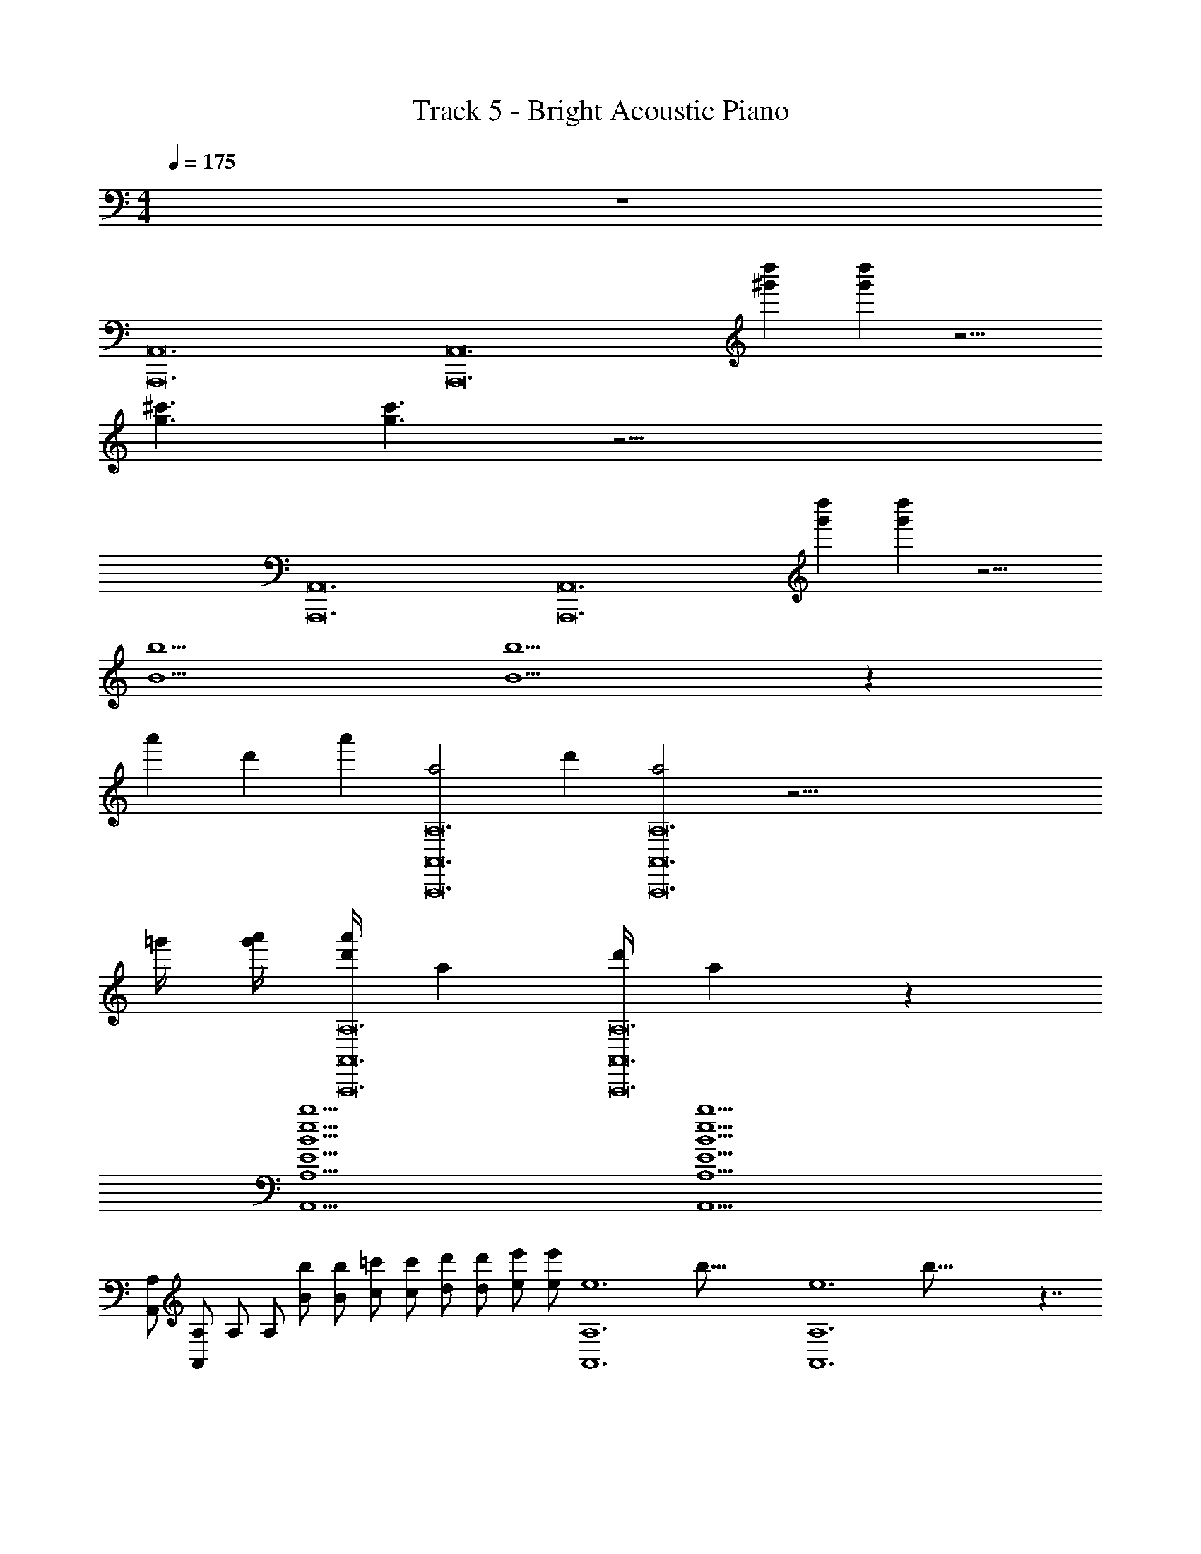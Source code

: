X: 1
T: Track 5 - Bright Acoustic Piano
Z: ABC Generated by Starbound Composer v0.8.6
L: 1/4
M: 4/4
Q: 1/4=175
K: C
z4 
[z/4A,,12A,,,12] [z11/4A,,12A,,,12] [z/4d''^g'] [d''g'] z9/4 
[z/4^c'3/g3/] [c'3/g3/] z31/4 
[z/4A,,12A,,,12] [z11/4A,,12A,,,12] [z/4d''g'] [d''g'] z9/4 
[z/4b5/B5/] [b5/B5/] z77/12 
[z/6a'23/96] [z/12d'5/21] [z/12a'23/96] [z/12a2A,,,12A,12A,,12] [z/6d'5/21] [a2A,,,12A,12A,,12] z53/4 
=g'/4 [a'/4g'/4] [z/16d'/4a'/4A,,,12A,12A,,12] [z3/16a159/80] [z/16d'/4A,,,12A,12A,,12] a159/80 z137/10 
[z/4b5B5e5E5A,,5A,5] [z19/4b5B5e5E5A,,5A,5] 
[z/4A,,/A,/] [z/4A,,/A,/] [z/4A,/] [z/4A,/] [z/4b/B/] [z/4b/B/] [z/4=c'/c/] [z/4c'/c/] [z/4d'/d/] [z/4d'/d/] [z/4e'/e/] [z/4e'/e/] [z/16A,6A,,6e6] [z3/16b95/16] [z/16A,6A,,6e6] b95/16 z7/4 
[z/4b5A,5A,,5e5B5E5] [z19/4b5A,5A,,5e5B5E5] 
[z/4A,,/A,/] [z/4A,,/A,/] [z/4A,/] [z/4A,/] [z/4b/B/] [z/4b/B/] [z/4g/G/] [z/4g/G/] [z/4d/D/] [z/4d/D/] [z/4ee'] [ee'] z/4 
[z/4e2e'2A,,5A,5] [e2e'2A,,5A,5] z19/4 
[z/4b5B5e5E5A,,5A,5] [z19/4b5B5e5E5A,,5A,5] 
[z/4A,,/A,/] [z/4A,,/A,/] [z/4A,/] [z/4A,/] [z/4b/B/] [z/4b/B/] [z/4c'/c/] [z/4c'/c/] [z/4d'/d/] [z/4d'/d/] [z/4e'/e/] [z/4e'/e/] [z/16A,6A,,6e6] [z3/16b95/16] [z/16A,6A,,6e6] b95/16 z7/4 
[z/4b5A,5A,,5e5B5E5] [z19/4b5A,5A,,5e5B5E5] 
[z/4A,,/A,/] [z/4A,,/A,/] [z/4A,/] [z/4A,/] [z/4b/B/] [z/4b/B/] [z/4g/G/] [z/4g/G/] [z/4d/D/] [z/4d/D/] [z/4ee'] [ee'] z/4 
[z/4e2e'2A,,5A,5] [e2e'2A,,5A,5] z19/4 
[z/4b5B5e5E5A,,5A,5] [z19/4b5B5e5E5A,,5A,5] 
[z/4A,,/A,/] [z/4A,,/A,/] [z/4A,/] [z/4A,/] [z/4b/B/] [z/4b/B/] [z/4c'/c/] [z/4c'/c/] [z/4d'/d/] [z/4d'/d/] [z/4e'/e/] [z/4e'/e/] [z/16A,6A,,6e6] [z3/16b95/16] [z/16A,6A,,6e6] b95/16 z17/12 
[z/6a'23/96] [z/12d'5/21] [z/12a'23/96] [z/12a2A,,,12A,12A,,12] [z/6d'5/21] [a2A,,,12A,12A,,12] z53/4 
g'/4 [a'/4g'/4] [z/16d'/4a'/4A,,,12A,12A,,12] [z3/16a159/80] [z/16d'/4A,,,12A,12A,,12] a159/80 z137/10 
[z/4c'3/c''3/A,,3/A,,,3/] [z5/4c'3/c''3/A,,3/A,,,3/] [z/4g9/4g'9/4B,,5/B,,,5/] [g9/4g'9/4B,,5/B,,,5/] 
[z/4a'3/a3/C,3/C,,3/] [z5/4a'3/a3/C,3/C,,3/] [z/4d'9/4d9/4D,5/D,,5/] [d'9/4d9/4D,5/D,,5/] 
[z/4c3/c'3/A,,3/A,,,3/] [z5/4c3/c'3/A,,3/A,,,3/] [z/4d9/4d'9/4B,,5/B,,,5/] [d9/4d'9/4B,,5/B,,,5/] 
[z/4e'3/e3/C,3/C,,3/] [z5/4e'3/e3/C,3/C,,3/] [z/4b'9/4b9/4D,5/D,,5/] [b'9/4b9/4D,5/D,,5/] 
[z/4c'3/c''3/A,,3/A,,,3/] [z5/4c'3/c''3/A,,3/A,,,3/] [z/4g9/4g'9/4B,,5/B,,,5/] [g9/4g'9/4B,,5/B,,,5/] 
[z/4a'3/a3/C,3/C,,3/] [z5/4a'3/a3/C,3/C,,3/] [z/4d'9/4d9/4D,5/D,,5/] [d'9/4d9/4D,5/D,,5/] 
[z/4c3/c'3/A,,3/A,,,3/] [z5/4c3/c'3/A,,3/A,,,3/] [z/4d9/4d'9/4G,,5/G,,,5/] [d9/4d'9/4G,,5/G,,,5/] 
[z/4e'3/e3/^F,,3/^F,,,3/] [z5/4e'3/e3/F,,3/F,,,3/] [z/4b'9/4b9/4=F,,5/=F,,,5/] [b'9/4b9/4F,,5/F,,,5/] 
[z/4c'3/c''3/A,,3/A,,,3/] [z5/4c'3/c''3/A,,3/A,,,3/] [z/4g9/4g'9/4B,,5/B,,,5/] [g9/4g'9/4B,,5/B,,,5/] 
[z/4a'3/a3/C,3/C,,3/] [z5/4a'3/a3/C,3/C,,3/] [z/4d'9/4d9/4D,5/D,,5/] [d'9/4d9/4D,5/D,,5/] 
[z/4c3/c'3/A,,3/A,,,3/] [z5/4c3/c'3/A,,3/A,,,3/] [z/4d9/4d'9/4B,,5/B,,,5/] [d9/4d'9/4B,,5/B,,,5/] 
[z/4e'3/e3/C,3/C,,3/] [z5/4e'3/e3/C,3/C,,3/] [z/4b'9/4b9/4D,5/D,,5/] [b'9/4b9/4D,5/D,,5/] 
[z/4c'3/c''3/A,,3/A,,,3/] [z5/4c'3/c''3/A,,3/A,,,3/] [z/4g9/4g'9/4B,,5/B,,,5/] [g9/4g'9/4B,,5/B,,,5/] 
[z/4a'3/a3/C,3/C,,3/] [z5/4a'3/a3/C,3/C,,3/] [z/4d'9/4d9/4D,5/D,,5/] [d'9/4d9/4D,5/D,,5/] 
[z/4c3/c'3/A,,3/A,,,3/] [z5/4c3/c'3/A,,3/A,,,3/] [z/4d9/4d'9/4G,,5/G,,,5/] [d9/4d'9/4G,,5/G,,,5/] 
[z/4e'3/e3/^F,,3/^F,,,3/] [z5/4e'3/e3/F,,3/F,,,3/] [z/4b'9/4b9/4=F,,5/=F,,,5/] [b'9/4b9/4F,,5/F,,,5/] 
[z/4e5c5A5A,,,5A,,5A,5E5] [e5c5A5A,,,5A,,5A,5E5] z5/4 
[z/4^f3/^D,3/^D,,3/^D3/B3/^d3/] [z5/4f3/D,3/D,,3/D3/B3/d3/] [z/4gA,,A,,,A,Gec] [gA,,A,,,A,Gec] z/4 [z/4aAecC,CC,,] [aAecC,CC,,] z/4 
[z/4f4=d4A4^F4A,,4A,4A,,,4] [f4d4A4F4A,,4A,4A,,,4] z3/4 
[z/4e5c5A5A,,,5A,,5A,5E5] [e5c5A5A,,,5A,,5A,5E5] z5/4 
[z/4f3/D,3/D,,3/D3/B3/^d3/] [z5/4f3/D,3/D,,3/D3/B3/d3/] [z/4gA,,A,,,A,Gec] [gA,,A,,,A,Gec] z/4 [z/4aAecC,,CC,] [aAecC,,CC,] z/4 
[z/4f4=d4A,,4A,4A,,,4G4B4] [f4d4A,,4A,4A,,,4G4B4] z3/4 
[z/4b5B5e5E5A,,5A,5] [z19/4b5B5e5E5A,,5A,5] 
[z/4A,,/A,/] [z/4A,,/A,/] [z/4A,/] [z/4A,/] [z/4b/B/] [z/4b/B/] [z/4c'/c/] [z/4c'/c/] [z/4d'/d/] [z/4d'/d/] [z/4e'/e/] [z/4e'/e/] [z/16A,6A,,6e6] [z3/16b95/16] [z/16A,6A,,6e6] b95/16 z7/4 
[z/4b5A,5A,,5e5B5E5] [z19/4b5A,5A,,5e5B5E5] 
[z/4A,,/A,/] [z/4A,,/A,/] [z/4A,/] [z/4A,/] [z/4b/B/] [z/4b/B/] [z/4g/G/] [z/4g/G/] [z/4d/=D/] [z/4d/D/] [z/4ee'] [ee'] z/4 
[z/4e2e'2A,,5A,5] [e2e'2A,,5A,5] z19/4 
[z/4A,,12A,,,12] [z11/4A,,12A,,,12] [z/4d''^g'] [z3/4d''g'] 
[z/4d''g'] [z3/4d''g'] [z/4d''g'] [d''g'] z/4 [z/4^c'g] [z3/4c'g] [z/4c'g] [z3/4c'g] 
[z/4c'g] [c'g] z25/4 
[z/4A,,12A,,,12] [z11/4A,,12A,,,12] [z/4d''g'] [z3/4d''g'] 
[z/4d''g'] [z3/4d''g'] [z/4d''g'] [d''g'] z/4 [z/4=c'c] [z3/4c'c] [z/4c'c] [z3/4c'c] 
[z/4c'c] [c'c] z25/4 
[z/4A,,12A,,,12] [z11/4A,,12A,,,12] [z/4d''g'] [z3/4d''g'] 
[z/4d''g'] [z3/4d''g'] [z/4d''g'] [d''g'] z/4 [z/4^c'g] [z3/4c'g] [z/4c'g] [z3/4c'g] 
[z/4c'g] [c'g] z25/4 
[z/4=c'3/c''3/A,,3/A,,,3/] [z5/4c'3/c''3/A,,3/A,,,3/] [z/4g9/4=g'9/4B,,5/B,,,5/] [g9/4g'9/4B,,5/B,,,5/] 
[z/4a'3/a3/C,3/C,,3/] [z5/4a'3/a3/C,3/C,,3/] [z/4d'9/4d9/4=D,5/=D,,5/] [d'9/4d9/4D,5/D,,5/] 
[z/4c3/c'3/A,,3/A,,,3/] [z5/4c3/c'3/A,,3/A,,,3/] [z/4d9/4d'9/4B,,5/B,,,5/] [d9/4d'9/4B,,5/B,,,5/] 
[z/4e'3/e3/C,3/C,,3/] [z5/4e'3/e3/C,3/C,,3/] [z/4b'9/4b9/4D,5/D,,5/] [b'9/4b9/4D,5/D,,5/] 
[z/4c'3/c''3/A,,3/A,,,3/] [z5/4c'3/c''3/A,,3/A,,,3/] [z/4g9/4g'9/4B,,5/B,,,5/] [g9/4g'9/4B,,5/B,,,5/] 
[z/4a'3/a3/C,3/C,,3/] [z5/4a'3/a3/C,3/C,,3/] [z/4d'9/4d9/4D,5/D,,5/] [d'9/4d9/4D,5/D,,5/] 
[z/4c3/c'3/A,,3/A,,,3/] [z5/4c3/c'3/A,,3/A,,,3/] [z/4d9/4d'9/4G,,5/G,,,5/] [d9/4d'9/4G,,5/G,,,5/] 
[z/4e'3/e3/^F,,3/^F,,,3/] [z5/4e'3/e3/F,,3/F,,,3/] [z/4b'9/4b9/4=F,,5/=F,,,5/] [b'9/4b9/4F,,5/F,,,5/] 
[z/4c'3/c''3/A,,3/A,,,3/] [z5/4c'3/c''3/A,,3/A,,,3/] [z/4g9/4g'9/4B,,5/B,,,5/] [g9/4g'9/4B,,5/B,,,5/] 
[z/4a'3/a3/C,3/C,,3/] [z5/4a'3/a3/C,3/C,,3/] [z/4d'9/4d9/4D,5/D,,5/] [d'9/4d9/4D,5/D,,5/] 
[z/4c3/c'3/A,,3/A,,,3/] [z5/4c3/c'3/A,,3/A,,,3/] [z/4d9/4d'9/4B,,5/B,,,5/] [d9/4d'9/4B,,5/B,,,5/] 
[z/4e'3/e3/C,3/C,,3/] [z5/4e'3/e3/C,3/C,,3/] [z/4b'9/4b9/4D,5/D,,5/] [b'9/4b9/4D,5/D,,5/] 
[z/4c'3/c''3/A,,3/A,,,3/] [z5/4c'3/c''3/A,,3/A,,,3/] [z/4g9/4g'9/4B,,5/B,,,5/] [g9/4g'9/4B,,5/B,,,5/] 
[z/4a'3/a3/C,3/C,,3/] [z5/4a'3/a3/C,3/C,,3/] [z/4d'9/4d9/4D,5/D,,5/] [d'9/4d9/4D,5/D,,5/] 
[z/4c3/c'3/A,,3/A,,,3/] [z5/4c3/c'3/A,,3/A,,,3/] [z/4d9/4d'9/4G,,5/G,,,5/] [d9/4d'9/4G,,5/G,,,5/] 
[z/4e'3/e3/^F,,3/^F,,,3/] [z5/4e'3/e3/F,,3/F,,,3/] [z/4b'9/4b9/4=F,,5/=F,,,5/] [b'9/4b9/4F,,5/F,,,5/] 
[z/4a2A,,,12A,12A,,12] [a2A,,,12A,12A,,12] z53/4 
g'/4 [a'/4g'/4] [z/16d'/4a'/4A,,,12A,12A,,12] [z3/16a159/80] [z/16d'/4A,,,12A,12A,,12] a159/80 z137/10 
[z/4b5B5e5E5A,,5A,5] [z19/4b5B5e5E5A,,5A,5] 
[z/4A,,/A,/] [z/4A,,/A,/] [z/4A,/] [z/4A,/] [z/4b/B/] [z/4b/B/] [z/4c'/c/] [z/4c'/c/] [z/4d'/d/] [z/4d'/d/] [z/4e'/e/] [z/4e'/e/] [z/16A,6A,,6e6] [z3/16b95/16] [z/16A,6A,,6e6] b95/16 z7/4 
[z/4b5A,5A,,5e5B5E5] [z19/4b5A,5A,,5e5B5E5] 
[z/4A,,/A,/] [z/4A,,/A,/] [z/4A,/] [z/4A,/] [z/4b/B/] [z/4b/B/] [z/4g/G/] [z/4g/G/] [z/4d/D/] [z/4d/D/] [z/4ee'] [ee'] z/4 
[z/4e2e'2A,,5A,5] [e2e'2A,,5A,5] z19/4 
[z/4b5B5e5E5A,,5A,5] [z19/4b5B5e5E5A,,5A,5] 
[z/4A,,/A,/] [z/4A,,/A,/] [z/4A,/] [z/4A,/] [z/4b/B/] [z/4b/B/] [z/4c'/c/] [z/4c'/c/] [z/4d'/d/] [z/4d'/d/] [z/4e'/e/] [z/4e'/e/] [z/16A,6A,,6e6] [z3/16b95/16] [z/16A,6A,,6e6] b95/16 z7/4 
[z/4b5A,5A,,5e5B5E5] [z19/4b5A,5A,,5e5B5E5] 
[z/4A,,/A,/] [z/4A,,/A,/] [z/4A,/] [z/4A,/] [z/4b/B/] [z/4b/B/] [z/4g/G/] [z/4g/G/] [z/4d/D/] [z/4d/D/] [z/4ee'] [ee'] z/4 
[z/4e2e'2A,,5A,5] [e2e'2A,,5A,5] z19/4 
[z/4b5B5e5E5A,,5A,5] [z19/4b5B5e5E5A,,5A,5] 
[z/4A,,/A,/] [z/4A,,/A,/] [z/4A,/] [z/4A,/] [z/4b/B/] [z/4b/B/] [z/4c'/c/] [z/4c'/c/] [z/4d'/d/] [z/4d'/d/] [z/4e'/e/] [z/4e'/e/] [z/16A,6A,,6e6] [z3/16b95/16] [z/16A,6A,,6e6] b95/16 z17/12 
[z/6a'23/96] [z/12d'5/21] [z/12a'23/96] [z/12a2A,,,12A,12A,,12] [z/6d'5/21] [a2A,,,12A,12A,,12] z53/4 
g'/4 [a'/4g'/4] [z/16d'/4a'/4A,,,12A,12A,,12] [z3/16a159/80] [z/16d'/4A,,,12A,12A,,12] a159/80 z137/10 
[z/4c'3/c''3/A,,3/A,,,3/] [z5/4c'3/c''3/A,,3/A,,,3/] [z/4g9/4g'9/4B,,5/B,,,5/] [g9/4g'9/4B,,5/B,,,5/] 
[z/4a'3/a3/C,3/C,,3/] [z5/4a'3/a3/C,3/C,,3/] [z/4d'9/4d9/4D,5/D,,5/] [d'9/4d9/4D,5/D,,5/] 
[z/4c3/c'3/A,,3/A,,,3/] [z5/4c3/c'3/A,,3/A,,,3/] [z/4d9/4d'9/4B,,5/B,,,5/] [d9/4d'9/4B,,5/B,,,5/] 
[z/4e'3/e3/C,3/C,,3/] [z5/4e'3/e3/C,3/C,,3/] [z/4b'9/4b9/4D,5/D,,5/] [b'9/4b9/4D,5/D,,5/] 
[z/4c'3/c''3/A,,3/A,,,3/] [z5/4c'3/c''3/A,,3/A,,,3/] [z/4g9/4g'9/4B,,5/B,,,5/] [g9/4g'9/4B,,5/B,,,5/] 
[z/4a'3/a3/C,3/C,,3/] [z5/4a'3/a3/C,3/C,,3/] [z/4d'9/4d9/4D,5/D,,5/] [d'9/4d9/4D,5/D,,5/] 
[z/4c3/c'3/A,,3/A,,,3/] [z5/4c3/c'3/A,,3/A,,,3/] [z/4d9/4d'9/4G,,5/G,,,5/] [d9/4d'9/4G,,5/G,,,5/] 
[z/4e'3/e3/^F,,3/^F,,,3/] [z5/4e'3/e3/F,,3/F,,,3/] [z/4b'9/4b9/4=F,,5/=F,,,5/] [b'9/4b9/4F,,5/F,,,5/] 
[z/4c'3/c''3/A,,3/A,,,3/] [z5/4c'3/c''3/A,,3/A,,,3/] [z/4g9/4g'9/4B,,5/B,,,5/] [g9/4g'9/4B,,5/B,,,5/] 
[z/4a'3/a3/C,3/C,,3/] [z5/4a'3/a3/C,3/C,,3/] [z/4d'9/4d9/4D,5/D,,5/] [d'9/4d9/4D,5/D,,5/] 
[z/4c3/c'3/A,,3/A,,,3/] [z5/4c3/c'3/A,,3/A,,,3/] [z/4d9/4d'9/4B,,5/B,,,5/] [d9/4d'9/4B,,5/B,,,5/] 
[z/4e'3/e3/C,3/C,,3/] [z5/4e'3/e3/C,3/C,,3/] [z/4b'9/4b9/4D,5/D,,5/] [b'9/4b9/4D,5/D,,5/] 
[z/4c'3/c''3/A,,3/A,,,3/] [z5/4c'3/c''3/A,,3/A,,,3/] [z/4g9/4g'9/4B,,5/B,,,5/] [g9/4g'9/4B,,5/B,,,5/] 
[z/4a'3/a3/C,3/C,,3/] [z5/4a'3/a3/C,3/C,,3/] [z/4d'9/4d9/4D,5/D,,5/] [d'9/4d9/4D,5/D,,5/] 
[z/4c3/c'3/A,,3/A,,,3/] [z5/4c3/c'3/A,,3/A,,,3/] [z/4d9/4d'9/4G,,5/G,,,5/] [d9/4d'9/4G,,5/G,,,5/] 
[z/4e'3/e3/^F,,3/^F,,,3/] [z5/4e'3/e3/F,,3/F,,,3/] [z/4b'9/4b9/4=F,,5/=F,,,5/] [b'9/4b9/4F,,5/F,,,5/] 
[z/4e5c5A5A,,,5A,,5A,5E5] [e5c5A5A,,,5A,,5A,5E5] z5/4 
[z/4f3/^D,3/^D,,3/^D3/B3/^d3/] [z5/4f3/D,3/D,,3/D3/B3/d3/] [z/4gA,,A,,,A,Gec] [gA,,A,,,A,Gec] z/4 [z/4aAecC,CC,,] [aAecC,CC,,] z/4 
[z/4f4=d4A4F4A,,4A,4A,,,4] [f4d4A4F4A,,4A,4A,,,4] z3/4 
[z/4e5c5A5A,,,5A,,5A,5E5] [e5c5A5A,,,5A,,5A,5E5] z5/4 
[z/4f3/D,3/D,,3/D3/B3/^d3/] [z5/4f3/D,3/D,,3/D3/B3/d3/] [z/4gA,,A,,,A,Gec] [gA,,A,,,A,Gec] z/4 [z/4aAecC,,CC,] [aAecC,,CC,] z/4 
[z/4f4=d4A,,4A,4A,,,4G4B4] [f4d4A,,4A,4A,,,4G4B4] z3/4 
[z/4b5B5e5E5A,,5A,5] [z19/4b5B5e5E5A,,5A,5] 
[z/4A,,/A,/] [z/4A,,/A,/] [z/4A,/] [z/4A,/] [z/4b/B/] [z/4b/B/] [z/4c'/c/] [z/4c'/c/] [z/4d'/d/] [z/4d'/d/] [z/4e'/e/] [z/4e'/e/] [z/16A,6A,,6e6] [z3/16b95/16] [z/16A,6A,,6e6] b95/16 z7/4 
[z/4b5A,5A,,5e5B5E5] [z19/4b5A,5A,,5e5B5E5] 
[z/4A,,/A,/] [z/4A,,/A,/] [z/4A,/] [z/4A,/] [z/4b/B/] [z/4b/B/] [z/4g/G/] [z/4g/G/] [z/4d/=D/] [z/4d/D/] [z/4ee'] [ee'] z/4 
[z/4e2e'2A,,5A,5] [e2e'2A,,5A,5] z19/4 
[z/4A,,12A,,,12] [z11/4A,,12A,,,12] [z/4d''^g'] [z3/4d''g'] 
[z/4d''g'] [z3/4d''g'] [z/4d''g'] [d''g'] z/4 [z/4^c'g] [z3/4c'g] [z/4c'g] [z3/4c'g] 
[z/4c'g] [c'g] z25/4 
[z/4A,,12A,,,12] [z11/4A,,12A,,,12] [z/4d''g'] [z3/4d''g'] 
[z/4d''g'] [z3/4d''g'] [z/4d''g'] [d''g'] z/4 [z/4=c'c] [z3/4c'c] [z/4c'c] [z3/4c'c] 
[z/4c'c] [c'c] z25/4 
[z/4A,,12A,,,12] [z11/4A,,12A,,,12] [z/4d''g'] [z3/4d''g'] 
[z/4d''g'] [z3/4d''g'] [z/4d''g'] [d''g'] z/4 [z/4^c'g] [z3/4c'g] [z/4c'g] [z3/4c'g] 
[z/4c'g] [c'g] z25/4 
[z/4=c'3/c''3/A,,3/A,,,3/] [z5/4c'3/c''3/A,,3/A,,,3/] [z/4g9/4=g'9/4B,,5/B,,,5/] [g9/4g'9/4B,,5/B,,,5/] 
[z/4a'3/a3/C,3/C,,3/] [z5/4a'3/a3/C,3/C,,3/] [z/4d'9/4d9/4=D,5/=D,,5/] [d'9/4d9/4D,5/D,,5/] 
[z/4c3/c'3/A,,3/A,,,3/] [z5/4c3/c'3/A,,3/A,,,3/] [z/4d9/4d'9/4B,,5/B,,,5/] [d9/4d'9/4B,,5/B,,,5/] 
[z/4e'3/e3/C,3/C,,3/] [z5/4e'3/e3/C,3/C,,3/] [z/4b'9/4b9/4D,5/D,,5/] [b'9/4b9/4D,5/D,,5/] 
[z/4c'3/c''3/A,,3/A,,,3/] [z5/4c'3/c''3/A,,3/A,,,3/] [z/4g9/4g'9/4B,,5/B,,,5/] [g9/4g'9/4B,,5/B,,,5/] 
[z/4a'3/a3/C,3/C,,3/] [z5/4a'3/a3/C,3/C,,3/] [z/4d'9/4d9/4D,5/D,,5/] [d'9/4d9/4D,5/D,,5/] 
[z/4c3/c'3/A,,3/A,,,3/] [z5/4c3/c'3/A,,3/A,,,3/] [z/4d9/4d'9/4G,,5/G,,,5/] [d9/4d'9/4G,,5/G,,,5/] 
[z/4e'3/e3/^F,,3/^F,,,3/] [z5/4e'3/e3/F,,3/F,,,3/] [z/4b'9/4b9/4=F,,5/=F,,,5/] [b'9/4b9/4F,,5/F,,,5/] 
[z/4c'3/c''3/A,,3/A,,,3/] [z5/4c'3/c''3/A,,3/A,,,3/] [z/4g9/4g'9/4B,,5/B,,,5/] [g9/4g'9/4B,,5/B,,,5/] 
[z/4a'3/a3/C,3/C,,3/] [z5/4a'3/a3/C,3/C,,3/] [z/4d'9/4d9/4D,5/D,,5/] [d'9/4d9/4D,5/D,,5/] 
[z/4c3/c'3/A,,3/A,,,3/] [z5/4c3/c'3/A,,3/A,,,3/] [z/4d9/4d'9/4B,,5/B,,,5/] [d9/4d'9/4B,,5/B,,,5/] 
[z/4e'3/e3/C,3/C,,3/] [z5/4e'3/e3/C,3/C,,3/] [z/4b'9/4b9/4D,5/D,,5/] [b'9/4b9/4D,5/D,,5/] 
[z/4c'3/c''3/A,,3/A,,,3/] [z5/4c'3/c''3/A,,3/A,,,3/] [z/4g9/4g'9/4B,,5/B,,,5/] [g9/4g'9/4B,,5/B,,,5/] 
[z/4a'3/a3/C,3/C,,3/] [z5/4a'3/a3/C,3/C,,3/] [z/4d'9/4d9/4D,5/D,,5/] [d'9/4d9/4D,5/D,,5/] 
[z/4c3/c'3/A,,3/A,,,3/] [z5/4c3/c'3/A,,3/A,,,3/] [z/4d9/4d'9/4G,,5/G,,,5/] [d9/4d'9/4G,,5/G,,,5/] 
[z/4e'3/e3/^F,,3/^F,,,3/] [z5/4e'3/e3/F,,3/F,,,3/] [z/4b'9/4b9/4=F,,5/=F,,,5/] [b'9/4b9/4F,,5/F,,,5/] 
